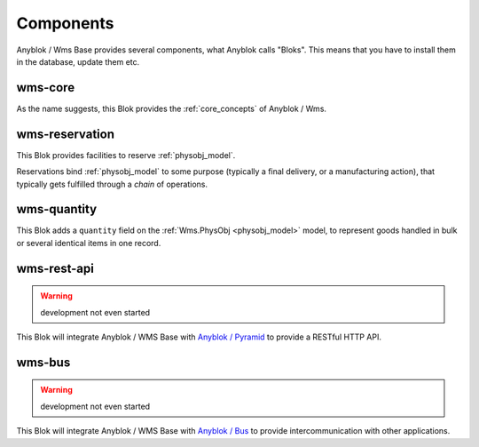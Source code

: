.. _components:

Components
==========

Anyblok / Wms Base provides several components, what Anyblok calls
"Bloks". This means that you have to install them in the database,
update them etc.

.. _blok_wms_core:

wms-core
--------

As the name suggests, this Blok provides the :ref:`core_concepts` of
Anyblok / Wms.

.. seealso:: :mod:`the code documentation  <anyblok_wms_base.core>`.


.. _blok_wms_reservation:

wms-reservation
---------------

This Blok provides facilities to reserve :ref:`physobj_model`.

Reservations bind :ref:`physobj_model` to some purpose
(typically a final delivery, or a manufacturing action), that
typically gets fulfilled through a *chain* of operations.

.. seealso:: :ref:`the overwiew of reservation concepts,
             <reservation>` and :mod:`the
             code documentation  <anyblok_wms_base.reservation>`.


.. _blok_wms_quantity:

wms-quantity
------------

This Blok adds a ``quantity`` field on the :ref:`Wms.PhysObj
<physobj_model>` model, to represent goods handled in bulk or several
identical items in one record.

.. seealso:: :doc:`goods_quantity`

.. _blok_wms_rest_api:

wms-rest-api
------------
.. warning:: development not even started

This Blok will integrate Anyblok / WMS Base with `Anyblok / Pyramid
<https://anyblok-pyramid.readthedocs.io>`_ to provide a RESTful HTTP
API.

.. _blok_wms_bus:

wms-bus
-------
.. warning:: development not even started

This Blok will integrate Anyblok / WMS Base with `Anyblok / Bus
<https://anyblok-bus.readthedocs.io>`_ to provide intercommunication
with other applications.
